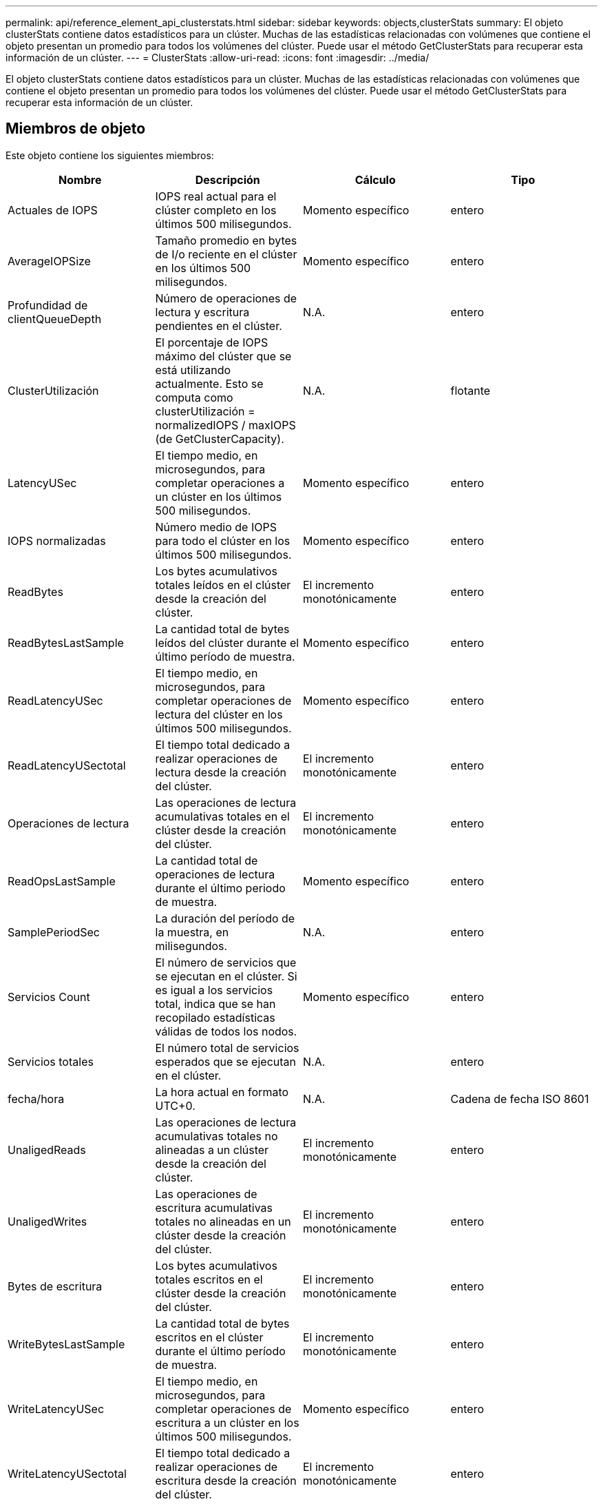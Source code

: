 ---
permalink: api/reference_element_api_clusterstats.html 
sidebar: sidebar 
keywords: objects,clusterStats 
summary: El objeto clusterStats contiene datos estadísticos para un clúster. Muchas de las estadísticas relacionadas con volúmenes que contiene el objeto presentan un promedio para todos los volúmenes del clúster. Puede usar el método GetClusterStats para recuperar esta información de un clúster. 
---
= ClusterStats
:allow-uri-read: 
:icons: font
:imagesdir: ../media/


[role="lead"]
El objeto clusterStats contiene datos estadísticos para un clúster. Muchas de las estadísticas relacionadas con volúmenes que contiene el objeto presentan un promedio para todos los volúmenes del clúster. Puede usar el método GetClusterStats para recuperar esta información de un clúster.



== Miembros de objeto

Este objeto contiene los siguientes miembros:

|===
| Nombre | Descripción | Cálculo | Tipo 


 a| 
Actuales de IOPS
 a| 
IOPS real actual para el clúster completo en los últimos 500 milisegundos.
 a| 
Momento específico
 a| 
entero



 a| 
AverageIOPSize
 a| 
Tamaño promedio en bytes de I/o reciente en el clúster en los últimos 500 milisegundos.
 a| 
Momento específico
 a| 
entero



 a| 
Profundidad de clientQueueDepth
 a| 
Número de operaciones de lectura y escritura pendientes en el clúster.
 a| 
N.A.
 a| 
entero



 a| 
ClusterUtilización
 a| 
El porcentaje de IOPS máximo del clúster que se está utilizando actualmente. Esto se computa como clusterUtilización = normalizedIOPS / maxIOPS (de GetClusterCapacity).
 a| 
N.A.
 a| 
flotante



 a| 
LatencyUSec
 a| 
El tiempo medio, en microsegundos, para completar operaciones a un clúster en los últimos 500 milisegundos.
 a| 
Momento específico
 a| 
entero



 a| 
IOPS normalizadas
 a| 
Número medio de IOPS para todo el clúster en los últimos 500 milisegundos.
 a| 
Momento específico
 a| 
entero



 a| 
ReadBytes
 a| 
Los bytes acumulativos totales leídos en el clúster desde la creación del clúster.
 a| 
El incremento monotónicamente
 a| 
entero



 a| 
ReadBytesLastSample
 a| 
La cantidad total de bytes leídos del clúster durante el último período de muestra.
 a| 
Momento específico
 a| 
entero



 a| 
ReadLatencyUSec
 a| 
El tiempo medio, en microsegundos, para completar operaciones de lectura del clúster en los últimos 500 milisegundos.
 a| 
Momento específico
 a| 
entero



 a| 
ReadLatencyUSectotal
 a| 
El tiempo total dedicado a realizar operaciones de lectura desde la creación del clúster.
 a| 
El incremento monotónicamente
 a| 
entero



 a| 
Operaciones de lectura
 a| 
Las operaciones de lectura acumulativas totales en el clúster desde la creación del clúster.
 a| 
El incremento monotónicamente
 a| 
entero



 a| 
ReadOpsLastSample
 a| 
La cantidad total de operaciones de lectura durante el último periodo de muestra.
 a| 
Momento específico
 a| 
entero



 a| 
SamplePeriodSec
 a| 
La duración del período de la muestra, en milisegundos.
 a| 
N.A.
 a| 
entero



 a| 
Servicios Count
 a| 
El número de servicios que se ejecutan en el clúster. Si es igual a los servicios total, indica que se han recopilado estadísticas válidas de todos los nodos.
 a| 
Momento específico
 a| 
entero



 a| 
Servicios totales
 a| 
El número total de servicios esperados que se ejecutan en el clúster.
 a| 
N.A.
 a| 
entero



 a| 
fecha/hora
 a| 
La hora actual en formato UTC+0.
 a| 
N.A.
 a| 
Cadena de fecha ISO 8601



 a| 
UnaligedReads
 a| 
Las operaciones de lectura acumulativas totales no alineadas a un clúster desde la creación del clúster.
 a| 
El incremento monotónicamente
 a| 
entero



 a| 
UnaligedWrites
 a| 
Las operaciones de escritura acumulativas totales no alineadas en un clúster desde la creación del clúster.
 a| 
El incremento monotónicamente
 a| 
entero



 a| 
Bytes de escritura
 a| 
Los bytes acumulativos totales escritos en el clúster desde la creación del clúster.
 a| 
El incremento monotónicamente
 a| 
entero



 a| 
WriteBytesLastSample
 a| 
La cantidad total de bytes escritos en el clúster durante el último período de muestra.
 a| 
El incremento monotónicamente
 a| 
entero



 a| 
WriteLatencyUSec
 a| 
El tiempo medio, en microsegundos, para completar operaciones de escritura a un clúster en los últimos 500 milisegundos.
 a| 
Momento específico
 a| 
entero



 a| 
WriteLatencyUSectotal
 a| 
El tiempo total dedicado a realizar operaciones de escritura desde la creación del clúster.
 a| 
El incremento monotónicamente
 a| 
entero



 a| 
Operaciones de escritura
 a| 
Las operaciones de escritura acumulativas totales en el clúster desde la creación del clúster.
 a| 
El incremento monotónicamente
 a| 
entero



 a| 
WriteOpsLastSample
 a| 
La cantidad total de operaciones de escritura durante el último periodo de muestra.
 a| 
Momento específico
 a| 
entero

|===


== Obtenga más información

xref:reference_element_api_getclusterstats.adoc[GetClusterStats]
